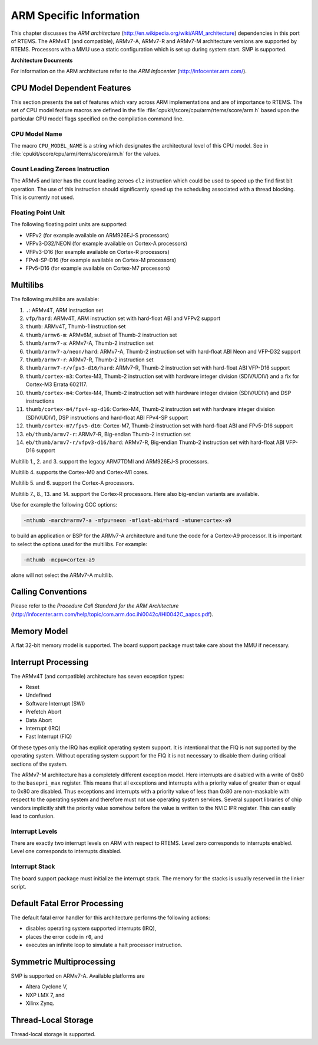.. SPDX-License-Identifier: CC-BY-SA-4.0

.. Copyright (C) 1988, 2009 On-Line Applications Research Corporation (OAR)

ARM Specific Information
************************

This chapter discusses the *ARM architecture*
(http://en.wikipedia.org/wiki/ARM_architecture) dependencies in this port of
RTEMS.  The ARMv4T (and compatible), ARMv7-A, ARMv7-R and ARMv7-M architecture
versions are supported by RTEMS.  Processors with a MMU use a static
configuration which is set up during system start.  SMP is supported.

**Architecture Documents**

For information on the ARM architecture refer to the *ARM Infocenter*
(http://infocenter.arm.com/).

CPU Model Dependent Features
============================

This section presents the set of features which vary across ARM implementations
and are of importance to RTEMS.  The set of CPU model feature macros are
defined in the file :file:`cpukit/score/cpu/arm/rtems/score/arm.h` based upon
the particular CPU model flags specified on the compilation command line.

CPU Model Name
--------------

The macro ``CPU_MODEL_NAME`` is a string which designates the architectural
level of this CPU model.  See in :file:`cpukit/score/cpu/arm/rtems/score/arm.h`
for the values.

Count Leading Zeroes Instruction
--------------------------------

The ARMv5 and later has the count leading zeroes ``clz`` instruction which
could be used to speed up the find first bit operation.  The use of this
instruction should significantly speed up the scheduling associated with a
thread blocking.  This is currently not used.

Floating Point Unit
-------------------

The following floating point units are supported:

- VFPv2 (for example available on ARM926EJ-S processors)

- VFPv3-D32/NEON (for example available on Cortex-A processors)

- VFPv3-D16 (for example available on Cortex-R processors)

- FPv4-SP-D16 (for example available on Cortex-M processors)

- FPv5-D16 (for example available on Cortex-M7 processors)

Multilibs
=========

The following multilibs are available:

#. ``.``: ARMv4T, ARM instruction set

#. ``vfp/hard``: ARMv4T, ARM instruction set with hard-float ABI and VFPv2 support

#. ``thumb``: ARMv4T, Thumb-1 instruction set

#. ``thumb/armv6-m``: ARMv6M, subset of Thumb-2 instruction set

#. ``thumb/armv7-a``: ARMv7-A, Thumb-2 instruction set

#. ``thumb/armv7-a/neon/hard``: ARMv7-A, Thumb-2 instruction set with
   hard-float ABI Neon and VFP-D32 support

#. ``thumb/armv7-r``: ARMv7-R, Thumb-2 instruction set

#. ``thumb/armv7-r/vfpv3-d16/hard``: ARMv7-R, Thumb-2 instruction set with
   hard-float ABI VFP-D16 support

#. ``thumb/cortex-m3``: Cortex-M3, Thumb-2 instruction set with hardware
   integer division (SDIV/UDIV) and a fix for Cortex-M3 Errata 602117.

#. ``thumb/cortex-m4``: Cortex-M4, Thumb-2 instruction set with hardware
   integer division (SDIV/UDIV) and DSP instructions

#. ``thumb/cortex-m4/fpv4-sp-d16``: Cortex-M4, Thumb-2 instruction set with
   hardware integer division (SDIV/UDIV), DSP instructions and hard-float ABI
   FPv4-SP support

#. ``thumb/cortex-m7/fpv5-d16``: Cortex-M7, Thumb-2 instruction set with
   hard-float ABI and FPv5-D16 support

#. ``eb/thumb/armv7-r``: ARMv7-R, Big-endian Thumb-2 instruction set

#. ``eb/thumb/armv7-r/vfpv3-d16/hard``: ARMv7-R, Big-endian Thumb-2 instruction
   set with hard-float ABI VFP-D16 support

Multilib 1., 2. and 3. support the legacy ARM7TDMI and ARM926EJ-S processors.

Multilib 4. supports the Cortex-M0 and Cortex-M1 cores.

Multilib 5. and 6. support the Cortex-A processors.

Multilib 7., 8., 13. and 14. support the Cortex-R processors.  Here also
big-endian variants are available.

Use for example the following GCC options:

.. code-block:: shell

    -mthumb -march=armv7-a -mfpu=neon -mfloat-abi=hard -mtune=cortex-a9

to build an application or BSP for the ARMv7-A architecture and tune the code
for a Cortex-A9 processor.  It is important to select the options used for the
multilibs. For example:

.. code-block:: shell

    -mthumb -mcpu=cortex-a9

alone will not select the ARMv7-A multilib.

Calling Conventions
===================

Please refer to the *Procedure Call Standard for the ARM Architecture*
(http://infocenter.arm.com/help/topic/com.arm.doc.ihi0042c/IHI0042C_aapcs.pdf).

Memory Model
============

A flat 32-bit memory model is supported.  The board support package must take
care about the MMU if necessary.

Interrupt Processing
====================

The ARMv4T (and compatible) architecture has seven exception types:

- Reset

- Undefined

- Software Interrupt (SWI)

- Prefetch Abort

- Data Abort

- Interrupt (IRQ)

- Fast Interrupt (FIQ)

Of these types only the IRQ has explicit operating system support.  It is
intentional that the FIQ is not supported by the operating system.  Without
operating system support for the FIQ it is not necessary to disable them during
critical sections of the system.

The ARMv7-M architecture has a completely different exception model.  Here
interrupts are disabled with a write of 0x80 to the ``basepri_max`` register.
This means that all exceptions and interrupts with a priority value of greater
than or equal to 0x80 are disabled.  Thus exceptions and interrupts with a
priority value of less than 0x80 are non-maskable with respect to the operating
system and therefore must not use operating system services.  Several support
libraries of chip vendors implicitly shift the priority value somehow before
the value is written to the NVIC IPR register.  This can easily lead to
confusion.

Interrupt Levels
----------------

There are exactly two interrupt levels on ARM with respect to RTEMS.  Level
zero corresponds to interrupts enabled.  Level one corresponds to interrupts
disabled.

Interrupt Stack
---------------

The board support package must initialize the interrupt stack. The memory for
the stacks is usually reserved in the linker script.

Default Fatal Error Processing
==============================

The default fatal error handler for this architecture performs the following
actions:

- disables operating system supported interrupts (IRQ),

- places the error code in ``r0``, and

- executes an infinite loop to simulate a halt processor instruction.

Symmetric Multiprocessing
=========================

SMP is supported on ARMv7-A.  Available platforms are

- Altera Cyclone V,

- NXP i.MX 7, and

- Xilinx Zynq.

Thread-Local Storage
====================

Thread-local storage is supported.
